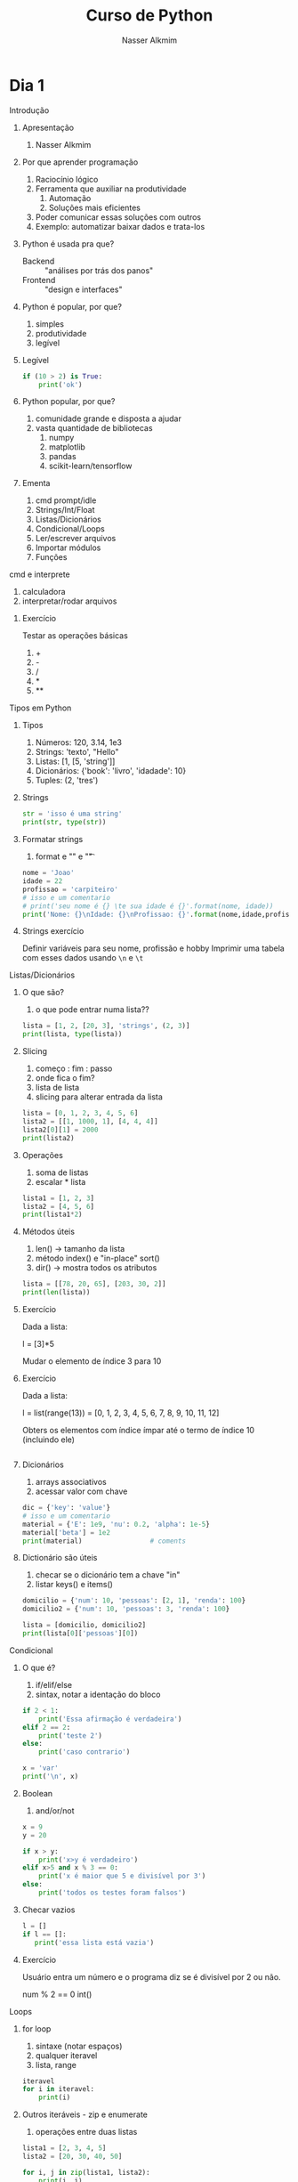 #+author: Nasser Alkmim
#+title: Curso de Python
#+email: nasser.alkmim@gmail.com
#+options: toc:t
#+OPTIONS: H:2


* Dia 1
*** Introdução
***** Apresentação

1. Nasser Alkmim
   
***** Por que aprender programação

1. Raciocínio lógico
2. Ferramenta que auxiliar na produtividade
   1. Automação
   2. Soluções mais eficientes
3. Poder comunicar essas soluções com outros
4. Exemplo: automatizar baixar dados e trata-los


***** Python é usada pra que?

- Backend :: "análises por trás dos panos"
- Frontend :: "design e interfaces"

***** Python é popular, por que?

1. simples
2. produtividade
3. legível

***** Legível

#+BEGIN_SRC python
if (10 > 2) is True:
    print('ok')
#+END_SRC

#+RESULTS:
: ok

***** Python popular, por que?

1. comunidade grande e disposta a ajudar
2. vasta quantidade de bibliotecas
   1. numpy
   2. matplotlib
   3. pandas
   4. scikit-learn/tensorflow


***** Ementa

1. cmd prompt/idle
2. Strings/Int/Float
3. Listas/Dicionários
4. Condicional/Loops
5. Ler/escrever arquivos
6. Importar módulos
7. Funções

*** cmd e interprete

1. calculadora
2. interpretar/rodar arquivos
   
***** Exercício

Testar as operações básicas

1. +
2. -
3. /
4. *
5. **



*** Tipos em Python
***** Tipos

1. Números: 120, 3.14, 1e3
2. Strings: 'texto', "Hello"
3. Listas: [1, [5, 'string']]
4. Dicionários: {'book': 'livro', 'idadade': 10}
5. Tuples: (2, 'tres')


***** Strings 

#+BEGIN_SRC python
str = 'isso é uma string'
print(str, type(str))
#+END_SRC

#+RESULTS:
: isso é uma string <class 'str'>

***** Formatar strings

1. format e "\n" e "\t" 

#+BEGIN_SRC python
nome = 'Joao'
idade = 22
profissao = 'carpiteiro'
# isso e um comentario 
# print('seu nome é {} \te sua idade é {}'.format(nome, idade))
print('Nome: {}\nIdade: {}\nProfissao: {}'.format(nome,idade,profissao))
#+END_SRC

#+RESULTS:
: Nome: Joao
: Idade: 22
: Profissao: carpiteiro


***** Strings exercício

Definir variáveis para seu nome, profissão e hobby
Imprimir uma tabela com esses dados usando =\n= e =\t=


*** Listas/Dicionários
***** O que são?

1. o que pode entrar numa lista??
   
#+BEGIN_SRC python
lista = [1, 2, [20, 3], 'strings', (2, 3)]
print(lista, type(lista))
#+END_SRC

#+RESULTS:
:RESULTS:
[1, 2, [20, 3], 'strings', (2, 3)] <class 'list'>
:END:

***** Slicing

1. começo : fim : passo
2. onde fica o fim?
3. lista de lista
4. slicing para alterar entrada da lista

#+BEGIN_SRC python
lista = [0, 1, 2, 3, 4, 5, 6]
lista2 = [[1, 1000, 1], [4, 4, 4]]
lista2[0][1] = 2000
print(lista2)
#+END_SRC

#+RESULTS:
:RESULTS:
[[1, 2000, 1], [4, 4, 4]]
:END:

***** Operações

1. soma de listas
2. escalar * lista


#+BEGIN_SRC python
lista1 = [1, 2, 3]
lista2 = [4, 5, 6]
print(lista1*2)
#+END_SRC

#+RESULTS:
:RESULTS:
[1, 2, 3, 1, 2, 3]
:END:

***** Métodos úteis

1. len() -> tamanho da lista
2. método index() e "in-place" sort()
3. dir() -> mostra todos os atributos

#+BEGIN_SRC python
lista = [[78, 20, 65], [203, 30, 2]]
print(len(lista))
#+END_SRC

#+RESULTS:
:RESULTS:
3
:END:


***** Exercício

Dada a lista:

l = [3]*5

Mudar o elemento de índice 3 para 10

***** Exercício

Dada a lista:

l = list(range(13)) = [0, 1, 2, 3, 4, 5, 6, 7, 8, 9, 10, 11, 12]

Obters os elementos com índice ímpar até o termo de índice 10 (incluindo ele)

#+BEGIN_SRC python

#+END_SRC

#+RESULTS:
:RESULTS:
[1, 3, 5, 7, 9]
:END:

***** Dicionários

1. arrays associativos
2. acessar valor com chave

#+BEGIN_SRC python
dic = {'key': 'value'}
# isso e um comentario
material = {'E': 1e9, 'nu': 0.2, 'alpha': 1e-5}
material['beta'] = 1e2
print(material)                 # coments
#+END_SRC

#+RESULTS:
:RESULTS:
{'E': 1000000000.0, 'nu': 0.2, 'alpha': 1e-05, 'beta': 100.0}
:END:


***** Dictionário são úteis

1. checar se o dicionário tem a chave "in"
2. listar keys() e items()

#+BEGIN_SRC python
domicilio = {'num': 10, 'pessoas': [2, 1], 'renda': 100}
domicilio2 = {'num': 10, 'pessoas': 3, 'renda': 100}

lista = [domicilio, domicilio2]
print(lista[0]['pessoas'][0])
#+END_SRC

#+RESULTS:
:RESULTS:
2
:END:


*** Condicional
***** O que é?

1. if/elif/else
2. sintax, notar a identação do bloco

#+BEGIN_SRC python
if 2 < 1:
    print('Essa afirmação é verdadeira')
elif 2 == 2:
    print('teste 2')
else:
    print('caso contrario')

x = 'var'
print('\n', x)
#+END_SRC

#+RESULTS:
:RESULTS:
teste 2

 var
:END:


***** Boolean

1. and/or/not

#+BEGIN_SRC python
x = 9
y = 20

if x > y:
    print('x>y é verdadeiro')
elif x>5 and x % 3 == 0:
    print('x é maior que 5 e divisível por 3')
else:
    print('todos os testes foram falsos')
#+END_SRC

#+RESULTS:
:RESULTS:
x é maior que 5 e divisível por 3
:END:

***** Checar vazios

#+BEGIN_SRC python
l = []
if l == []:
   print('essa lista está vazia')
#+END_SRC

#+RESULTS:
:RESULTS:
essa lista está vazia
:END:

***** Exercício

Usuário entra um número e o programa diz se é divisível por 2 ou não.

num % 2 == 0
int()


*** Loops
***** for loop

1. sintaxe (notar espaços)
2. qualquer iteravel
3. lista, range


#+BEGIN_SRC python
iteravel
for i in iteravel:
    print(i)
#+END_SRC

#+RESULTS:
:RESULTS:
0
1
2
3
4
:END:

***** Outros iteráveis - zip e enumerate

1. operações entre duas listas

#+BEGIN_SRC python
lista1 = [2, 3, 4, 5]
lista2 = [20, 30, 40, 50]

for i, j in zip(lista1, lista2):
    print(i, j)
#+END_SRC

#+RESULTS:
:RESULTS:
[(2, 20), (3, 30), (4, 40), (5, 50)]
2 20
3 30
4 40
5 50
:END:


***** Outros iteráveis - dicionário


#+BEGIN_SRC python
dic = {'toyota':[1e6, 'japao'],
       'bmw': [1e4, 'alemanha']}

for marca, [num, pais] in dic.items():
    print(marca, num, pais)
#+END_SRC

#+RESULTS:
:RESULTS:
toyota 1000000.0 japao
bmw 10000.0 alemanha
:END:
***** List comprehension

1. inline loops

#+BEGIN_SRC python
lista = [i**2 for i in range(20)]
print(lista)
#+END_SRC

#+RESULTS:
:RESULTS:
[0, 1, 4, 9, 16, 25, 36, 49, 64, 81, 100, 121, 144, 169, 196, 225, 256, 289, 324, 361]
:END:

***** Exercício

Dado o dicionário:

dic = {'ovo': [12, 'un'], 'leite': [500, 'ml'], 'farinha':[1, 'kg']}

faça um teste para saber se a receita leva leite, e imprima o valor e a unidade.

Resposta esperada: 'Receita leva 500 ml de leite'

E depois saber se leva farinha.
*** Ler e escrever arquivos

***** Ler

1. Criar um arquivo de textos
2. 

#+BEGIN_SRC python
file_handle = open('nome do arquivo', 'r')  # r de read já é DEFAULT
file_handle.close()
#+END_SRC

#+RESULTS:

*** Abrir arquivos alternativa Pythonica

#+BEGIN_SRC python
with open('filename', 'r') as file_handle:
    data = file_handle.read()
    print(data)
#+END_SRC

*** Funções
***** Sintaxe
1. sintaxe
2. docstring
3. default argumento 
4. *args, **kwargs
   
#+BEGIN_SRC python
def soma_argumentos(arg1, arg2):
    """Soma dois argumentos

    Args:
        arg1 (float): un numero

    Return:
        soma de dois numeros

    """
    return arg1 + arg2
        
print(soma_argumentos(arg2=2, arg1=30))
#+END_SRC

#+RESULTS:
:RESULTS:
32
:END:


***** Exercício

Fazer uma função que calcula a soma dos termos ao quadrado de uma lista de tamanho qualquer.

testar com:

vetor = [4, 5, 8, 9]


*** Importar módulos

1. math, numpy, sys
2. criar o proprio módulo que pega uma lista e recupera a soma dos termos ao quadrado.
* Dia 2
*** Introdução
***** Ementa
Nesse módulo serão tratados os seguintes assuntos:

1. Loop
2. Numpy
3. Matplotlib
4. Sympy
5. Pandas
*** OOP
***** O que é OOP?

1. Programação Orientada Objeto
2. É uma técnica de estruturação do programa (modelagem)
3. Utiliza o conceito de *Classes* e *Objetos*

***** Motivação

Estrutura de dados repetida

#+BEGIN_SRC python
# Funcionários (Objeto)
nome1 = 'João'
nome2 = 'Maria'
nome3 = 'Jose'

funcionarios = [nome1, nome2, nome3]

num_funcionarios = len(funcionarios)

# Salario de cada funcionario (Atributo)
salario1 = 10000
salario2 = 12000
salario3 = 8000
#+END_SRC
***** Motivação 2

Uma malha com coordenadas, conectividade, numero de nós, número de graus de liberdade, ...

#+BEGIN_SRC python

#+END_SRC

***** O que é uma *Classe*?

1. É um _construtor_ que define um tipo de dado
2. Os dados ficam contidos num *container lógico*
3. Usar quando houver padrões de comportamento, qualidades e sentido nos dados
4. Contém as _instruções_ para criar um _objeto_
5. Permite a definição de *numenclatura* lógica - facilita a compreensão do código

#+BEGIN_SRC python :exports code
class NomeDaClasse:
    'Docstring explica o que a classe cria'

    def __init__(self, atributo2):
        'Inicia a classe'
        self.atributo = 'atributo da instância'
        self.novoatributo = atributo2

objeto = NomeDaClasse('attr2')
print(objeto.atributo)          # Depois do '.' acesso aos atributos/métodos
print(objeto.novoatributo)
#+END_SRC

***** O que é um *objeto*, *método*, *atributo*?

1. *Objeto*
   1. Invocar uma *classe* significa _instânciar_ um *objeto*
   2. Instância: significa "um exemplo", ou  "um caso"
   3. As classes definem as características inerentes do objeto
2. *Atributo*
   1. É uma qualidade do objeto
   2. Acessada com '.' =objeto.atributo=
3. *Método*
   1. É uma função definida na classe
   2. É do objeto
   3. Acessada com '.' =objeto.metodo()=


***** O que é o parâmetro =self= e o método =__init__=?

1. =self= é a própria instância (objeto) criada pela classe
2. =__init__= é um método que inicializa o objeto com atributos
   1. quando a classe é instanciada o método __init__ é chamado


***** Como fica em formato de classe?

#+BEGIN_SRC python :results output drawer code :exports both 
class Funcionario:
    'Cria o objeto funcionario'
    contador = 0   # atributo da classe (acessado por todas as instâncias)

    def __init__(self, nome, salario, cargo):
        'Método que inicia a classe'
        self.nome = nome
        self.salario = salario
        self.cargo = cargo
        Funcionario.contador += 1 

    def quantidade(self):
        'Método que mostra o numero de funcionarios'
        print(Funcionario.contador)

func1 = Funcionario('joão', 1500, 'Faxineiro')
func2 = Funcionario('maria', 12000, 'Gerente')
func3 = Funcionario('andre', 20000, 'Engenheiro')

func1.quantidade()

# print(func2.nome, func2.salario)  # Atributos dos objetos
# print(func1.quantidade())       # Invocar um método
#+END_SRC



***** Exemplo

1. Fazer uma classe que contenha instruções para dados de um cachorro

#+BEGIN_SRC python :results output drawer code :exports both 
class Dog:
    'Classe que define o cachorro'
    def __init__(self, name, breed, color):
        self.name = name        # Aplica os atributos
        self.breed = breed
        self.color = color

    def bark(self):
        print('{} barks!!!'.format(self.name))


meu_cachorro = Dog('Euler', 'Poodle', 'Grey')  # Instânciei a classe e criei o objeto
cachorro_da_marlete = Dog('Branca', 'XAXXAU', 'branca')

print(cachorro_da_marlete.bark())
#+END_SRC


***** Exercício 

Fazer uma classe para uma conta bancária com:
- 1 atributo: balanço da conta
- 2 métodos: um de saque e um de depósito.

Testar:
- Criar um objeto de conta bancaria
- Depositar 1000 reais
- Sacar 2,5 para almoçar
- imprimir o balanço final


*** Numpy
***** O que é numpy?

1. Biblioteca para computação científica em Python.
2. Um equivalente ao Matlab
3. Operações matriciais/vetoriais
4. Kit para álgebra linear

***** Como usar

1. Baixar a biblioteca

#+BEGIN_EXAMPLE
pip install numpy
#+END_EXAMPLE

#+BEGIN_EXAMPLE
conda install numpy
#+END_EXAMPLE

2. Importar a biblioteca

#+BEGIN_SRC python
import numpy as np
#+END_SRC

***** Criação de arrays

Arrays em 1D não são linha nem coluna

#+BEGIN_SRC python 
import numpy as np
vetor = np.array([1,2 , 3, 10, 20])

print(vetor)
#+END_SRC

#+RESULTS:
:RESULTS:
[ 1  2  3 10 20] <class 'numpy.ndarray'>
:END:



#+BEGIN_SRC python 

matriz = np.array([[1, 2, 3],
                   [4, 5, 6]])
print(matriz.T)
#+END_SRC

#+RESULTS:
:RESULTS:
[[1 4]
 [2 5]
 [3 6]]
:END:

***** Convertendo lista para arrays

#+BEGIN_SRC python 
import numpy as np
a = [[2, 2, 3], [10, 22, 32]]
A = np.array(a)

print(A, type(A))
#+END_SRC

#+RESULTS:
:RESULTS:
[[ 2  2  3]
 [10 22 32]] <class 'numpy.ndarray'>
:END:

***** Iniciando arrays 

1. np.zeros()
2. np.ones()

#+BEGIN_SRC python 
import numpy as np

zero = np.ones(5)
m_zeros = np.zeros((2, 2, 2))
print(m_zeros[:, :, 1])
#+END_SRC

#+RESULTS:
:RESULTS:
[[ 0.  0.]
 [ 0.  0.]]
:END:



***** Slicing de arrays 1D

1. start:end:step

#+BEGIN_SRC python 
A = np.linspace(1, 10, 10)

print(A[::2])
#+END_SRC

#+RESULTS:
:RESULTS:
[ 1.  3.  5.  7.  9.]
:END:

***** Slicing de arrays 2D

1. [linha, coluna]

#+BEGIN_SRC python 
np.random.seed(10)
A = np.round(np.random.rand(5, 3), 1)
print(A)
#+END_SRC

#+RESULTS:
:RESULTS:
[[ 0.8  0.   0.6]
 [ 0.7  0.5  0.2]
 [ 0.2  0.8  0.2]
 [ 0.1  0.7  1. ]
 [ 0.   0.5  0.8]]
:END:

***** Operando arrays 1D

1. Termo a termo
2. Vetorial

#+BEGIN_SRC python drawer code
vector_a  = np.array([1, 2, 4, 5])
vector_b  = np.ones(4) * 2

print(vector_a * vector_b)
#+END_SRC

#+RESULTS:
:RESULTS:
[  1.   4.  16.  25.]
:END:



***** Operações com arrays 2D

1. *, @, dot

#+BEGIN_SRC python 
A = np.array([[1, 2, 3, 5], [4, 5, 6, 5]])
B = np.array([8, 9, 10, 1])
c = 100

print(A, B)
#+END_SRC

#+RESULTS:
:RESULTS:
[ 61 142]
:END:

***** Solução de sistemas lineares 

1. linalg.solve()
2. linalg.inv()
3. linalg.det()
4. linalg.eig()

#+BEGIN_SRC python 
A = np.array([[1, 2, 3], [4, 5, 6], [2, 5, 6]])
B = np.array([8, 9, 10])

# Solve Ax=B

x = np.linalg.solve(A, B)
x2 = np.linalg.inv(A) @ B
print(np.linalg.det(A))
#+END_SRC

#+RESULTS:
:RESULTS:
6.0
:END:


***** Exercicio solução de sistema linear

Resolver o sistema Ax = b

A = [3, 4, 5]
    [2, 1, 4]
    [1, 5, 8]

b = [1, 5, 9]

Ax=b
np.linalg.solve(A, b)
np.array([[],[],[]])

#+BEGIN_SRC python
import numpy as np

A = np.array([[3, 4, 5],
              [2, 1, 4],
              [1, 5, 8]])
b = np.array([1, 5, 9])
x = np.linalg.solve(A, b)
print(x)
#+END_SRC

#+RESULTS:
:RESULTS:
[-1.33333333 -1.66666667  2.33333333]
:END:

***** Solução do sistema linear

#+BEGIN_SRC python
import numpy as np

A = np.array([[3, 4, 5],
              [2, 1, 4],
              [1, 5, 8]])
b = np.array([1, 5, 9])

x = np.linalg.solve(A, b)
print(np.round(x, 2))
#+END_SRC

#+RESULTS:
:RESULTS:
[-1.33 -1.67  2.33]
:END:

***** Exercício

Fazer o produto interno de dois vetores

a = [1, 2, 3, 4, 5]
b = [3, 4, 5, 6, 7]


***** Produto interno 

#+BEGIN_SRC python 
a = [1, 2, 3, 4, 5]
b = [3, 4, 5, 6, 7]

sum = 0
for i in range(len(a)):
    sum += a[i] * b[i]
print(sum)
#+END_SRC

#+RESULTS:
:RESULTS:
85
:END:


***** Produto interno pythonic

#+BEGIN_SRC python 
a = [1, 2, 3, 4, 5]
b = [3, 4, 5, 6, 7]

sum = 0
for x, y in zip(a, b):          
    sum += x*y
print(sum)
#+END_SRC

#+RESULTS:
:RESULTS:
85
:END:


***** Produto interno numpy

#+BEGIN_SRC python 
import numpy as np
a = np.array([1, 2, 3, 4, 5])
b = np.array([3, 4, 5, 6, 7])

print(a*b)
print(np.sum(a * b))
#+END_SRC

#+RESULTS:
:RESULTS:
[ 3  8 15 24 35]
85
:END:


***** Produto interno álgebra linear

#+BEGIN_SRC python 
import numpy as np
a = np.array([1, 2, 3, 4, 5])
b = np.array([3, 4, 5, 6, 7])

print(a @ b)
print(np.dot(a, b))
#+END_SRC

#+RESULTS:
:RESULTS:
85
85
:END:


***** Polinômios

#+BEGIN_SRC python 
import numpy as np

print(np.roots([2, 0, -1, 20]))     # p[0] * x**n + p[1] * x**(n-1) + ... + p[n-1]*x + p[n]

p = np.poly1d([1, 0, 1])        # definir um polinômio em uma variável
print(p, '\n', np.roots(p), np.roots([1, 0, 1]))
#+END_SRC

#+RESULTS:
:RESULTS:
[-2.23176245+0.j          1.11588122+1.79876978j  1.11588122-1.79876978j]
   2
1 x + 1 
 [-0.+1.j  0.-1.j] [-0.+1.j  0.-1.j]
:END:


***** Diferenças finitas


#+BEGIN_SRC python 
import numpy as np

x = np.linspace(0, 2*np.pi, 10)
y = np.sin(x)
dy_analy = np.cos(x)

dy_numer = [0.0]*len(x)         # criando uma lista com tamanho certo

for i in range(len(y) - 1):
    dy_numer[i] = (y[i+1] - y[i])/(x[i+1] - x[i])

dy_numer[-1] = (y[-1] - y[-2])/(x[-1] - x[-2])  # o ultimo termo
#+END_SRC

#+RESULTS:
:RESULTS:
:END:


***** Comparação

#+BEGIN_SRC python
%matplotlib inline
import matplotlib.pyplot as plt

plt.plot(x, dy_analy, '-r', label='analytical')
plt.plot(x, dy_numer, '-b', label='forward')
plt.legend(loc='lower left')
plt.show()
#+END_SRC

#+RESULTS:
:RESULTS:
[[file:ipython-inline-images/ob-ipython-37efb377e871c81f87620bfdbeb64fdc.png]]
:END:


***** Integral

#+BEGIN_SRC python
%matplotlib inline
import numpy as np
import matplotlib.pyplot as plt

x = np.array([0, 0.5, 1, 1.5, 2])  # Conjunto de dados com 5 pontos
y = np.array([0, .125, 1, 3.375, 8])

plt.plot(x, y, 'x')
plt.show()
#+END_SRC

#+RESULTS:
:RESULTS:
[[file:ipython-inline-images/ob-ipython-986a86f1e8ad10354cf013b3be3c4624.png]]
:END:

***** Exercício

Resolver a integral pela regra trapezoidal

x = np.array([0, 0.5, 1, 1.5, 2])
y = np.array([0, .125, 1, 3.375, 8])

***** Resposta

#+BEGIN_SRC python
import numpy as np

x = np.array([0, 0.5, 1, 1.5, 2])
y = np.array([0, .125, 1, 3.375, 8])

int = 0
for k in range(len(x)):
    int += .5 * (y[k] + y[k+1]) * (x[k+1] - x[k])
print(int)
#+END_SRC

#+RESULTS:
:RESULTS:
4.25
:END:


***** Integral

#+BEGIN_SRC python 
import numpy as np

x = np.array([0, 0.5, 1, 1.5, 2])  # Conjunto de dados com 5 pontos
y = x**3                        # integral x4/4 0 a 2 = 4

integral = np.trapz(y, x)

error = (integral - 4)/4

print('Resultado {:.3f} com erro {:.3f}%'.format(integral, error*100))
#+END_SRC

#+RESULTS:
:RESULTS:
Resultado 4.250 com erro 6.250%
:END:

*** Matplotlib
***** O que é?

1. Biblioteca para plotar gráficos 2D (principalmete)
2. Pode ser usada de duas maneiras
   1. Pyplot --> módulo equivalente ao Matlab
   2. OOP --> "pythonic way" 

***** Pyplot interface --> Matlab equilavente

#+BEGIN_SRC ipython :session :exports both :results output
import matplotlib.pyplot as plt
import numpy as np

x = np.linspace(0, 2*np.pi, 20)
y = np.sin(x)
y2 = np.cos(x)

plt.plot(x, y, 'o:', label='sin(x)')
plt.plot(x, y2, 's--', label='cos(x)')

plt.xlabel('x')
plt.ylabel('y')

plt.legend()
plt.show()
#+END_SRC

#+RESULTS:


#+BEGIN_SRC python 
%matplotlib inline
import numpy as np
import matplotlib.pyplot as plt

x = np.linspace(0, 2*np.pi, 50)
y = np.sin(x)
fig, ax = plt.subfigs()
ax.plot(x, y)

y2 = np.cos(x)
fig2, ax2 = plt.subfigs()
ax2.plot(x, y2)

# Configurações
plt.xlabel('x Axis')            # Usa o Axes atual
plt.ylabel('y Axis')
plt.title('Plot de uma Senoide')
plt.xlim(0, 2*np.pi)
plt.ylim(-1, 1)
plt.legend()          # lista de strings
plt.show()
#+END_SRC

#+RESULTS:
:RESULTS:
[[file:ipython-inline-images/ob-ipython-eb2e174fbc27f4f14e442000ebf4be99.png]]
:END:


***** Exercício

*Plotar a função*

$f(x) = 3  \cos(5x + \pi/2) + \cos(4pi/5)$

***** Exercício solução

#+BEGIN_SRC python 
%matplotlib inline
import numpy as np
import matplotlib.pyplot as plt

x = np.linspace(0, 2*np.pi, 100)
y = 3*np.cos(5*x + np.pi/2) + np.cos(4*np.pi/5)
plt.plot(x, y, '-r', label='Exercicio')            # Cria Figure e Axes

# Configurações
plt.xlabel('x Axis')            # Usa o Axes atual
plt.ylabel('y Axis')
plt.title('Plot do Exercício')
plt.xlim(0, 2*np.pi)
# plt.ylim(-2, 2)
plt.legend(loc=2)          # lista de strings
#+END_SRC

#+RESULTS:
:RESULTS:
[[file:ipython-inline-images/ob-ipython-15357cc47fac3e694c1fd08bbfba8166.png]]
:END:


***** Plot de Iso-linhas usando o módulo Pyplot

#+BEGIN_SRC python 
%matplotlib inline
import numpy as np
import matplotlib.pyplot as plt

x = np.linspace(0, 10, 50)      # 1D array
y = np.linspace(0, 10, 50)      # 1D array
X, Y = np.meshgrid(x, y)        # 2D array
Z = np.sin(X)**2 + np.sin(Y)**2 # Valor em cada ponto do plano (x,y)

plt.contourf(X, Y, Z, cmap='plasma')
plt.contour(X, Y, Z)

# Configurações
plt.xlabel('x Axis')
plt.ylabel('y Axis')
plt.title('Plot')
#+END_SRC

#+RESULTS:
:RESULTS:
[[file:ipython-inline-images/ob-ipython-7a35052bb14a3737651f27db8b0cd05b.png]]
:END:

***** Plot histograma

#+BEGIN_SRC python
%matplotlib inline
import numpy as np
import matplotlib.pyplot as plt
from scipy import stats

rv = np.random.normal(loc=20, scale=4, size=100000)
weight = np.ones_like(rv)/float(len(rv))
n, bins, _ = plt.hist(rv, bins=30, weights=weight)

x = np.linspace(0, 40, 100)
plt.plot(x, stats.norm.pdf(x, 20, 4), '-r')

plt.show()
#+END_SRC

#+RESULTS:
:RESULTS:
[[file:ipython-inline-images/ob-ipython-cae4271b710a09989c98058f227ae766.png]]
:END:



*** Sympy
***** Integration

1. sp.integrate(f, x)
2. sp.integrate(f, (x, 0, 1))
3. .evalf(2) - aproximação numérica
4. .subs({x: 2})


#+BEGIN_SRC python drawer code
import sympy as sp

x = sp.Symbol('x')
f = 4*x/(sp.pi*(1+x**2))
sp.pprint(f)
sp.pprint(sp.integrate(f, x).subs({x: 2}).evalf(2))
#+END_SRC

#+RESULTS:
:RESULTS:
   4⋅x    
──────────
  ⎛ 2    ⎞
π⋅⎝x  + 1⎠
1.0
:END:



***** Derivative

#+BEGIN_SRC python drawer code
import sympy as sp

x = sp.Symbol('x')

f = sp.pi*x**2

sp.pprint(sp.diff(f, x, x, x))
#+END_SRC

#+RESULTS:
:RESULTS:
0
:END:

*** Pandas
***** Revisao

#+BEGIN_SRC python

#+END_SRC

#+RESULTS:
:RESULTS:
0
1
2
3
4
5
6
7
8
9
:END:


***** O que é?

Biblioteca para criar dataframes

series -> dataframe ->

***** O que é um dataframe?

1. data: numpy array, dict ou outro DF
2. columns, index

#+BEGIN_SRC python
import pandas as pd
import nqumpy as np

dic = {'cidade': ['brasilia', 'sao paulo', 'rio de janeiro'],
       'num de viagens': [1e5, 25e7, 13e6]}

df = pd.DataFrame(dic)
print(df)
#+END_SRC

#+RESULTS:
:RESULTS:
           cidade  num de viagens
0        brasilia        100000.0
1       sao paulo     250000000.0
2  rio de janeiro      13000000.0
:END:

***** Load data

df = pd.read_csv()
df = pd.read_excel()
df = pd.read_table()

#+BEGIN_SRC python
import pandas as pd
df = pd.read_csv('c:/Users/Nasser/Desktop/data.csv')
df['Value'].hist()
#+END_SRC

#+RESULTS:
:RESULTS:
[[file:ipython-inline-images/ob-ipython-58280e643b7143a0f5977c8424e9b5e3.png]]
:END:

#+BEGIN_SRC python
import pandas as pd
import numpy as np
np.random.seed(13)

df = pd.DataFrame(np.random.randn(5, 3), columns=['A', 'B', 'C'], index=['a', 'b', 'c', 'd', 'e'])
df.to_csv('c:/Users/Nasser/OneDrive/UNB/2017_1/Curso-Python/dia2/data.csv')
print(df)
df2 = pd.read_csv('c:/Users/Nasser/OneDrive/UNB/2017_1/Curso-Python/dia2/data.csv')
df2 =df2.set_index('Unnamed: 0')
print(df2)
#+END_SRC

#+RESULTS:
:RESULTS:
          A         B         C
a -0.712391  0.753766 -0.044503
b  0.451812  1.345102  0.532338
c  1.350188  0.861211  1.478686
d -1.045377 -0.788989 -1.261606
e  0.562847 -0.243326  0.913741
                   A         B         C
Unnamed: 0                              
a          -0.712391  0.753766 -0.044503
b           0.451812  1.345102  0.532338
c           1.350188  0.861211  1.478686
d          -1.045377 -0.788989 -1.261606
e           0.562847 -0.243326  0.913741
:END:


***** Extract data

1. df['A'] - coluna
2. df['a':'c'] - slicing de linha
3. df.loc[linha, coluna] - selecionar por label
4. df.iloc[linha, coluna] - selecionar por index


#+BEGIN_SRC python
import pandas as pd

dic = {'cidade': ['brasilia', 'sao paulo', 'rio de janeiro'],
       'num de viagens': [1e5, 25e7, 13e6]}

df = pd.DataFrame(dic, index=['a', 'b', 'c'])
print(df.loc['b', 'num de viagens'])
#+END_SRC
#+RESULTS:
:RESULTS:
250000000.0
:END:

***** Boolean index

1. df[df > 1] - todos os valores > 1
2. df[df['A'] > 1] - condição apenas na col A


#+BEGIN_SRC python
import pandas as pd
import numpy as np

data = np.array([[0.4, -.2, -1.5], [1.2, .17, .11], [.7, 1, .62], [.2, .54, 1], [.4, .23, .8]])

df = pd.DataFrame(data, columns=['A', 'B', 'C'], index=list('abcde'))
print(df)
#+END_SRC

#+RESULTS:
:RESULTS:
     A     B     C
b  1.2  0.17  0.11
:END:

***** Describe

1. mean, std
1. describe


#+BEGIN_SRC python
import pandas as pd
import numpy as np

data = np.array([[0.4, -.2, -1.5], [1.2, .17, .11], [.7, 1, .62], [.2, .54, 1], [.4, .23, .8]])

df = pd.DataFrame(data, columns=['A', 'B', 'C'], index=list('abcde'))
print(df.std())
#+END_SRC

#+RESULTS:
:RESULTS:
A    0.389872
B    0.449411
C    1.009247
dtype: float64
:END:

***** Operações

1. +, -, *, / - termo a termo
2. somar colunas - df1.A = df1.A + df2.A
3. somar células - df1.loc['a', 'A'] = df1.A[0] + df2.A[0]
   
#+BEGIN_SRC python
import pandas as pd
import numpy as np

np.random.seed(100)
df1 = pd.DataFrame(np.random.randn(5,3), columns=['A', 'B', 'C'], index=list('abcde'))

np.random.seed(200)
df2 = pd.DataFrame(np.random.randn(5,3), columns=['A', 'B', 'C'], index=list('abcde'))

df1.iloc[0, 0] = df1.iloc[0, 0] * 10
print(df1)
#+END_SRC

#+RESULTS:
:RESULTS:
           A         B         C
a -17.497655  0.342680  1.153036
b  -0.252436  0.981321  0.514219
c   0.221180 -1.070043 -0.189496
d   0.255001 -0.458027  0.435163
e  -0.583595  0.816847  0.672721
:END:



*** Outros                                                       :noexport:
***** Resultado

#+BEGIN_SRC python :results output drawer code :exports both 
class ContaBancaria:
    def __init__(self, saldoinicial):
        self.balanco = saldoinicial

    def saque(self, quantia):
        self.balanco -= quantia

    def deposito(self, quantia):

        self.balanco += quantia

conta_da_maria = ContaBancaria()
conta_da_maria.deposito()
conta_da_maria.saque(2.5)
print(conta_da_maria.balanco)
#+END_SRC

***** Conceitos gerais matplotlib OOP API

1. Hierarquia

[[file:img/curso-python-dia-2.org_20160804_085108_.png]]

***** Criar Figure e Axes 


#+BEGIN_SRC ipython :session :exports both :file img/plt_3.png
%matplotlib inline
import numpy as np
import matplotlib.pyplot as plt  # Usa o pyploy para criar o obj Figure apenas!

fig, ax = plt.subplots()
fig.set_facecolor('grey')
ax.set_facecolor('yellow')
#+END_SRC

***** Figure contém os Axes filhos


#+BEGIN_SRC ipython :session :exports both :file img/plt_4.png
%matplotlib inline
import numpy as np
import matplotlib.pyplot as plt

fig = plt.figure()              
ax1 = fig.add_axes([0.1, 0.1, 0.3, 0.3]) 
ax2 = fig.add_axes([0.5, 0.5, 0.3, 0.3])
fig.show()
#+END_SRC


***** E onde vejo os dados?

1. Tudo que se vê dentro de um gráfico é chamado de *Artist*
2. Os *Artist* são criados por /métodos/ do /objeto/ *Axes*


***** Criando Artists

#+BEGIN_SRC ipython :session :exports both :file img/plt_5.png
%matplotlib inline
import numpy as np
import matplotlib.pyplot as plt

x = np.linspace(0, 10, 50)
y = np.sin(x)

fig = plt.figure()
ax = fig.add_axes([.1, .1, .8, .8]) # [lc, bc, wi, he]

ax.plot(x, y, '-r')             # método do objeto Axes

# Configurações 
ax.set_xlabel(r'$x$')
ax.set_ylabel(r'$y$')
#+END_SRC

***** Vantagem da abordagem OOP

#+BEGIN_SRC ipython :session :exports both :file img/plt_6.png
%matplotlib inline
import numpy as np
import matplotlib.pyplot as plt

x = np.linspace(0, 10, 50)
y = np.sin(x)

fig = plt.figure()              # Pyplot para criar Figure
# fig.set_facecolor('gray')

ax1 = fig.add_axes([.1, .1, .8, .8])
ax2 = fig.add_axes([.2, .55, .3, .3])

ax1.plot(x, y, '-r')
ax2.plot(x, y, '-b')
ax2.set_facecolor('green')
ax2.set_xlim(0, 1)              # Um detalhe
fig.set_size_inches(8, 6)
#+END_SRC

***** 3 Dimensões - 2D arrays

#+BEGIN_SRC ipython :session :exports both :file img/plt_7.png
# %matplotlib inline
import numpy as np
import matplotlib.pyplot as plt
from mpl_toolkits.mplot3d import Axes3D

x = np.linspace(0, 1)
y = np.linspace(-2, 1)

X, Y = np.meshgrid(x, y)        # 2D arrays
Z = (X - 3)**2 + (Y + 1)**2     # Função do espaço (x, y)

fig = plt.figure()
ax = fig.add_subplot(111, projection='3d')
ax.plot_surface(X, Y, Z, cmap='viridis')  # Cria superfície
fig.set_size_inches(15, 10)
#+END_SRC


***** 3 Dimensões Exemplo - 1D arrays

#+BEGIN_SRC ipython :session :exports both :file img/plt_8.png
%matplotlib inline
import numpy as np
import matplotlib.pyplot as plt
from mpl_toolkits.mplot3d import Axes3D

n_angles = 36
n_radii = 8

radii = np.linspace(0.125, 1.0, n_radii)  # raios
angles = np.linspace(0, 2*np.pi, n_angles, endpoint=False)  # ângulos

angles = np.repeat(angles[..., np.newaxis], n_radii, axis=1)

x = np.append(0, (radii*np.cos(angles)).flatten())
y = np.append(0, (radii*np.sin(angles)).flatten())

z = np.sin(-x*y)                # multiplicação termo a termo

fig = plt.figure()
ax = Axes3D(fig)
ax.plot_trisurf(x, y, z, cmap='viridis')  # Cira superfície
fig.set_size_inches(10, 6)
#+END_SRC


***** Mayavi

#+BEGIN_SRC python verbatim drawer code
from numpy import pi, sin, cos, mgrid

dphi, dtheta = pi/250.0, pi/250.0
[phi,theta] = mgrid[0:pi+dphi*1.5:dphi, 0:2*pi+dtheta*1.5:dtheta]
m0 = 4; m1 = 3; m2 = 2; m3 = 3; m4 = 6; m5 = 2; m6 = 6; m7 = 4;

r = sin(m0*phi)**m1 + cos(m2*phi)**m3 + sin(m4*theta)**m5 + cos(m6*theta)**m7
x = r*sin(phi)*cos(theta)
y = r*cos(phi)
z = r*sin(phi)*sin(theta)

# View it.ex1
from mayavi import mlab
s = mlab.mesh(x, y, z)
mlab.show()
#+END_SRC

#+DOWNLOADED: file:C%3A/Users/Nasser/OneDrive/UNB/2017_1/Curso-Python/Dia_2/img/plt-maya.png @ 2017-03-29 09:49:04
[[file:img/plt-maya_2017-03-29_09-49-04.png]]

***** Integral

#+BEGIN_SRC python 
%matplotlib inline
import numpy as np
import matplotlib.pyplot as plt

x = np.array([0, 0.5, 1, 1.5, 2])
y = x**3

x2 = np.linspace(0, 2, 50)
y2 = x2**3

plt.plot(x, y, '--x', label='5 pontos')
plt.plot(x2, y2, label='50 pontos')
plt.legend()
#+END_SRC

#+RESULTS:
:RESULTS:
[[file:ipython-inline-images/ob-ipython-526fa8ad7fc1f1d950ed27acc44df037.png]]
:END:

***** Problema

#+BEGIN_SRC python 
M = np.zeros((3,3))
print(M)
gl = [0, 2]

m = np.array([[10, 11], [12, 13]])
print(m)
#+END_SRC

#+RESULTS:
:RESULTS:
[[ 0.  0.  0.]
 [ 0.  0.  0.]
 [ 0.  0.  0.]]
[[10 11]
 [12 13]]
:END:

***** Problema solução bruta

#+BEGIN_SRC python 
M = np.zeros((3,3))
gl = [0, 2]
m = np.array([[10, 11], [12, 13]])

for i in range(len(gl)):        # loop em 0 e 1
    for j in range(len(gl)):    # loop em 0 e 1
        M[gl[i], gl[j]] = m[i, j]

print(M)
#+END_SRC

#+RESULTS:
:RESULTS:
[[ 10.   0.  11.]
 [  0.   0.   0.]
 [ 12.   0.  13.]]
:END:

***** Problema pythonic

#+BEGIN_SRC python 
M = np.zeros((3,3))
gl = [0, 2]
m = np.array([[10, 11], [12, 13]])

id = np.ix_(gl, gl)             # array (2, 1) e (1, 2)
print(id)

M[id] = m
print(M)
#+END_SRC

#+RESULTS:
:RESULTS:
(array([[0],
       [2]]), array([[0, 2]]))
[[ 10.   0.  11.]
 [  0.   0.   0.]
 [ 12.   0.  13.]]
:END:

* Dia 3
* Dia 4
